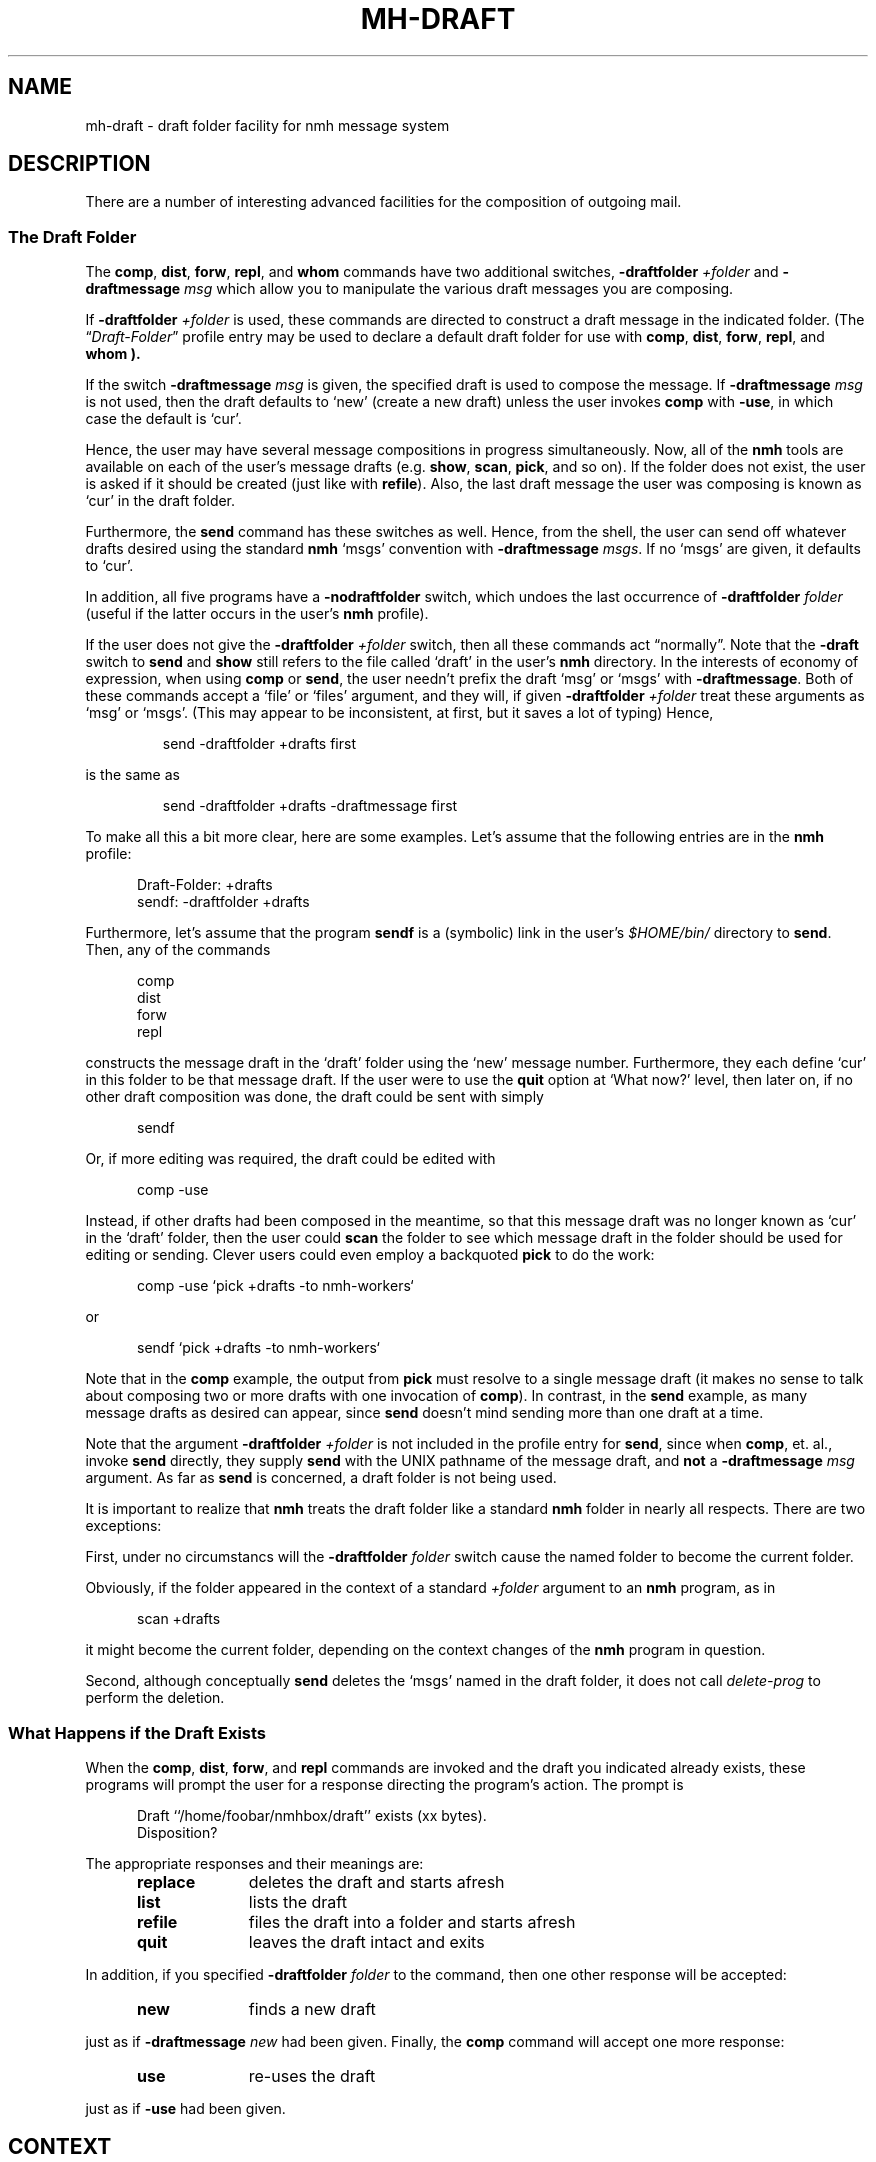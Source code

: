 .TH MH-DRAFT %manext5% "November 6, 2012" "%nmhversion%"
.\"
.\" %nmhwarning%
.\"
.SH NAME
mh-draft \- draft folder facility for nmh message system
.SH DESCRIPTION
There are a number of interesting advanced facilities for the composition of
outgoing mail.
.PP
.SS "The Draft Folder"
The
.BR comp ,
.BR dist ,
.BR forw ,
.BR repl ,
and
.B whom
commands have two additional switches,
.B \-draftfolder
.I +folder
and
.B \-draftmessage
.I msg
which allow you to manipulate the various draft messages you are composing.
.PP
If
.B \-draftfolder
.I +folder
is used, these commands are
directed to construct a draft message in the indicated folder.
(The
.RI \*(lq Draft\-Folder \*(rq
profile entry may be used to declare a default draft folder for use with
.BR comp ,
.BR dist ,
.BR forw ,
.BR repl ,
and
.B whom ).
.PP
If the switch
.B \-draftmessage
.I msg
is given, the specified draft is used to compose the message.  If
.B \-draftmessage
.I msg
is not used, then the
draft defaults to `new' (create a new draft) unless the user invokes
.B comp
with
.BR \-use ,
in which case the default is `cur'.
.PP
Hence, the user may have several message compositions in progress
simultaneously.  Now, all of the
.B nmh
tools are available on each of the user's message drafts (e.g.
.BR show ,
.BR scan ,
.BR pick ,
and so on).  If the folder does not exist, the user is asked if it should be
created (just like with
.BR refile ).
Also, the last draft message
the user was composing is known as `cur' in the draft folder.
.PP
Furthermore, the
.B send
command has these switches as well.  Hence,
from the shell, the user can send off whatever drafts desired using the
standard
.B nmh
`msgs' convention with
.B \-draftmessage
.IR msgs .
If no `msgs' are given, it defaults to `cur'.
.PP
In addition, all five programs have a
.B \-nodraftfolder
switch, which undoes the last occurrence of
.B \-draftfolder
.I folder
(useful if the latter occurs in the user's
.B nmh
profile).
.PP
If the user does not give the
.B \-draftfolder
.I +folder
switch, then all these commands act \*(lqnormally\*(rq.  Note that the
.B \-draft
switch to
.B send
and
.B show
still refers to the file called `draft' in the user's
.B nmh
directory.  In the interests of economy of expression, when using
.B comp
or
.BR send ,
the user needn't prefix the draft `msg' or `msgs' with
.BR \-draftmessage .
Both of these
commands accept a `file' or `files' argument, and they will, if given
.B \-draftfolder
.I +folder
treat these arguments as `msg' or `msgs'. (This may appear to be
inconsistent, at first, but it saves a lot of typing) Hence,
.PP
.RS
.nf
send -draftfolder +drafts first
.fi
.RE
.PP
is the same as
.PP
.RS
.nf
send -draftfolder +drafts -draftmessage first
.fi
.RE
.PP
To make all this a bit more clear, here are some examples.  Let's assume
that the following entries are in the
.B nmh
profile:
.PP
.RS 5
.nf
Draft\-Folder: +drafts
sendf: \-draftfolder +drafts
.fi
.RE
.PP
Furthermore, let's assume that the program
.B sendf
is a (symbolic) link in the user's
.I $HOME/bin/
directory to
.BR send .
Then, any of the commands
.PP
.RS 5
.nf
comp
dist
forw
repl
.fi
.RE
.PP
constructs the message draft in the `draft' folder using the `new'
message number.  Furthermore, they each define `cur' in this folder to
be that message draft.  If the user were to use the
.B quit
option at `What now?' level, then later on, if no other draft composition
was done, the draft could be sent with simply
.PP
.RS 5
.nf
sendf
.fi
.RE
.PP
Or, if more editing was required, the draft could be edited with
.PP
.RS 5
.nf
comp -use
.fi
.RE
.PP
Instead, if other drafts had been composed in the meantime, so that this
message draft was no longer known as `cur' in the `draft' folder, then
the user could
.B scan
the folder to see which message draft in the
folder should be used for editing or sending.  Clever users could even
employ a backquoted
.B pick
to do the work:
.PP
.RS 5
.nf
comp -use `pick +drafts -to nmh-workers`
.fi
.RE
.PP
or
.PP
.RS 5
.nf
sendf `pick +drafts -to nmh-workers`
.fi
.RE
.PP
Note that in the
.B comp
example, the output from
.B pick
must resolve to a single message draft (it makes no sense to talk about
composing two or more drafts with one invocation of
.BR comp ).
In contrast, in the
.B send
example, as many message drafts as desired can appear, since
.B send
doesn't mind sending more than one draft at a time.
.PP
Note that the argument
.B \-draftfolder
.I +folder
is not included in the profile entry for
.BR send ,
since when
.BR comp ,
et. al., invoke
.B send
directly, they supply
.B send
with the UNIX pathname of the message draft, and
.B not
a
.B \-draftmessage
.I msg
argument. As far as
.B send
is concerned, a draft folder is not being used.
.PP
It is important to realize that
.B nmh
treats the draft folder like a standard
.B nmh
folder in nearly all respects.  There are two exceptions:
.PP
First, under no circumstancs will the
.B \-draftfolder
.I folder
switch cause the named folder to become the current folder.
.PP
Obviously, if the folder appeared in the context of a standard
.I +folder
argument to an
.B nmh
program, as in
.PP
.RS 5
.nf
scan +drafts
.fi
.RE
.PP
it might become the current folder, depending on the context changes of the
.B nmh
program in question.
.PP
Second, although conceptually
.B send
deletes the `msgs' named in the draft folder, it does not call
.I delete\-prog
to perform the deletion.
.SS "What Happens if the Draft Exists"
When the
.BR comp ,
.BR dist ,
.BR forw ,
and
.B repl
commands
are invoked and the draft you indicated already exists, these programs
will prompt the user for a response directing the program's action.
The prompt is
.PP
.RS 5
.nf
Draft ``/home/foobar/nmhbox/draft'' exists (xx bytes).
Disposition?
.fi
.RE
.PP
The appropriate responses and their meanings are:
.PP
.RS 5
.PD 0
.TP 10
.B replace
deletes the draft and starts afresh
.TP
.B list
lists the draft
.TP
.B refile
files the draft into a folder and starts afresh
.TP 10
.B quit
leaves the draft intact and exits
.PD
.RE
.PP
In addition, if you specified
.B \-draftfolder
.I folder
to the command, then one other response will be accepted:
.PP
.RS 5
.PD 0
.TP 10
.B new
finds a new draft
.PD
.RE
.PP
just as if
.B \-draftmessage
.I new
had been given.
Finally, the
.B comp
command will accept one more response:
.PP
.RS 5
.PD 0
.TP 10
.B use
re-uses the draft
.PD
.RE
.PP
just as if
.B \-use
had been given.
.SH CONTEXT
None
